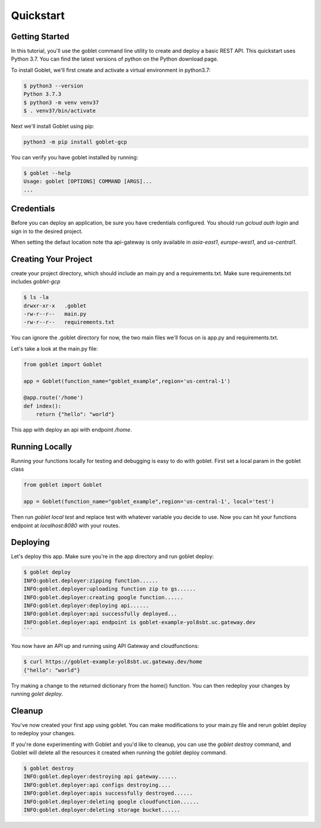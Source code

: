 ===========
Quickstart
===========

Getting Started
***************

In this tutorial, you'll use the goblet command line utility to create and deploy a basic REST API. This quickstart uses Python 3.7. You can find the latest versions of python on the Python download page.

To install Goblet, we'll first create and activate a virtual environment in python3.7:

.. code::

    $ python3 --version
    Python 3.7.3
    $ python3 -m venv venv37
    $ . venv37/bin/activate

Next we'll install Goblet using pip:

.. code::

    python3 -m pip install goblet-gcp


You can verify you have goblet installed by running:

.. code::

    $ goblet --help
    Usage: goblet [OPTIONS] COMMAND [ARGS]...
    ...

Credentials
************

Before you can deploy an application, be sure you have credentials configured. You should run `gcloud auth login` and sign in to the desired project.

When setting the defaut location note tha api-gateway is only available in `asia-east1`, `europe-west1`, and `us-central1`.

Creating Your Project
*********************

create your project directory, which should include an main.py and a requirements.txt. Make sure requirements.txt includes `goblet-gcp`

.. code::

    $ ls -la
    drwxr-xr-x   .goblet
    -rw-r--r--   main.py
    -rw-r--r--   requirements.txt

You can ignore the .goblet directory for now, the two main files we'll focus on is app.py and requirements.txt.

Let's take a look at the main.py file:

.. code:: python

    from goblet import Goblet

    app = Goblet(function_name="goblet_example",region='us-central-1')

    @app.route('/home')
    def index():
        return {"hello": "world"}


This app with deploy an api with endpoint `/home`.

Running Locally
***************

Running your functions locally for testing and debugging is easy to do with goblet. First set a local param in the goblet class

.. code:: python 

    from goblet import Goblet

    app = Goblet(function_name="goblet_example",region='us-central-1', local='test')


Then run `goblet local test` and replace test with whatever variable you decide to use.
Now you can hit your functions endpoint at `localhost:8080` with your routes.

Deploying
**********

Let's deploy this app. Make sure you're in the app directory and run goblet deploy:

.. code::

    $ goblet deploy
    INFO:goblet.deployer:zipping function......
    INFO:goblet.deployer:uploading function zip to gs......
    INFO:goblet.deployer:creating google function......
    INFO:goblet.deployer:deploying api......
    INFO:goblet.deployer:api successfully deployed...
    INFO:goblet.deployer:api endpoint is goblet-example-yol8sbt.uc.gateway.dev
    ```

You now have an API up and running using API Gateway and cloudfunctions:

.. code::

    $ curl https://goblet-example-yol8sbt.uc.gateway.dev/home
    {"hello": "world"}

Try making a change to the returned dictionary from the home() function. You can then redeploy your changes by running `golet deploy`.

Cleanup
**********

You've now created your first app using goblet. You can make modifications to your main.py file and rerun goblet deploy to redeploy your changes.

If you're done experimenting with Goblet and you'd like to cleanup, you can use the `goblet destroy` command, and Goblet will delete all the resources it created when running the goblet deploy command.

.. code:: bash

    $ goblet destroy
    INFO:goblet.deployer:destroying api gateway......
    INFO:goblet.deployer:api configs destroying....
    INFO:goblet.deployer:apis successfully destroyed......
    INFO:goblet.deployer:deleting google cloudfunction......
    INFO:goblet.deployer:deleting storage bucket......
